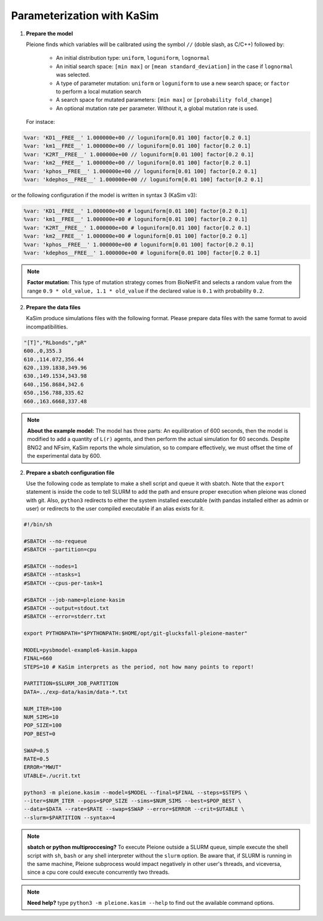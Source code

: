 Parameterization with KaSim
===========================

1. **Prepare the model**

   Pleione finds which variables will be calibrated using
   the symbol ``//`` (doble slash, as C/C++) followed by:

	* An initial distribution type: ``uniform``, ``loguniform``, ``lognormal``
	* An initial search space: ``[min max]`` or ``[mean standard_deviation]``
	  in the case if ``lognormal`` was selected.
	* A type of parameter mutation: ``uniform`` or ``loguniform`` to use a new search
	  space; or ``factor`` to perform a local mutation search
	* A search space for mutated parameters: ``[min max]`` or
	  ``[probability fold_change]``
	* An optional mutation rate per parameter. Without it, a global mutation
	  rate is used.

   For instace:

.. code-block:: bash

	%var: 'KD1__FREE__' 1.000000e+00 // loguniform[0.01 100] factor[0.2 0.1]
	%var: 'km1__FREE__' 1.000000e+00 // loguniform[0.01 100] factor[0.2 0.1]
	%var: 'K2RT__FREE__' 1.000000e+00 // loguniform[0.01 100] factor[0.2 0.1]
	%var: 'km2__FREE__' 1.000000e+00 // loguniform[0.01 100] factor[0.2 0.1]
	%var: 'kphos__FREE__' 1.000000e+00 // loguniform[0.01 100] factor[0.2 0.1]
	%var: 'kdephos__FREE__' 1.000000e+00 // loguniform[0.01 100] factor[0.2 0.1]

or the following configuration if the model is written in syntax 3 (KaSim v3):

.. code-block:: bash

	%var: 'KD1__FREE__' 1.000000e+00 # loguniform[0.01 100] factor[0.2 0.1]
	%var: 'km1__FREE__' 1.000000e+00 # loguniform[0.01 100] factor[0.2 0.1]
	%var: 'K2RT__FREE__' 1.000000e+00 # loguniform[0.01 100] factor[0.2 0.1]
	%var: 'km2__FREE__' 1.000000e+00 # loguniform[0.01 100] factor[0.2 0.1]
	%var: 'kphos__FREE__' 1.000000e+00 # loguniform[0.01 100] factor[0.2 0.1]
	%var: 'kdephos__FREE__' 1.000000e+00 # loguniform[0.01 100] factor[0.2 0.1]

.. note::
	**Factor mutation:** This type of mutation strategy comes from BioNetFit and
	selects a random value from the range ``0.9 * old_value, 1.1 * old_value``
	if the declared value is ``0.1`` with probability ``0.2``.

2. **Prepare the data files**

   KaSim produce simulations files with the following format. Please prepare
   data files with the same format to avoid incompatibilities.

.. code-block:: bash

	"[T]","RLbonds","pR"
	600.,0,355.3
	610.,114.072,356.44
	620.,139.1838,349.96
	630.,149.1534,343.98
	640.,156.8684,342.6
	650.,156.788,335.62
	660.,163.6668,337.48

.. note::
	**About the example model:** The model has three parts: An equilibration of
	600 seconds, then the model is modified to add a quantity of ``L(r)`` agents,
	and then perform the actual simulation for 60 seconds. Despite BNG2 and NFsim,
	KaSim reports the whole simulation, so to compare effectively, we must offset
	the time of the experimental data by 600.

2. **Prepare a sbatch configuration file**

   Use the following code as template to make a shell script and queue it with
   sbatch. Note that the ``export`` statement is inside the code to tell SLURM
   to add the path and ensure proper execution when pleione was cloned with
   git. Also, ``python3`` redirects to either the system installed executable
   (with pandas installed either as admin or user) or redirects to the user
   compiled executable if an alias exists for it.

.. code-block:: bash

	#!/bin/sh

	#SBATCH --no-requeue
	#SBATCH --partition=cpu

	#SBATCH --nodes=1
	#SBATCH --ntasks=1
	#SBATCH --cpus-per-task=1

	#SBATCH --job-name=pleione-kasim
	#SBATCH --output=stdout.txt
	#SBATCH --error=stderr.txt

	export PYTHONPATH="$PYTHONPATH:$HOME/opt/git-glucksfall-pleione-master"

	MODEL=pysbmodel-example6-kasim.kappa
	FINAL=660
	STEPS=10 # KaSim interprets as the period, not how many points to report!

	PARTITION=$SLURM_JOB_PARTITION
	DATA=../exp-data/kasim/data-*.txt

	NUM_ITER=100
	NUM_SIMS=10
	POP_SIZE=100
	POP_BEST=0

	SWAP=0.5
	RATE=0.5
	ERROR="MWUT"
	UTABLE=./ucrit.txt

	python3 -m pleione.kasim --model=$MODEL --final=$FINAL --steps=$STEPS \
	--iter=$NUM_ITER --pops=$POP_SIZE --sims=$NUM_SIMS --best=$POP_BEST \
	--data=$DATA --rate=$RATE --swap=$SWAP --error=$ERROR --crit=$UTABLE \
	--slurm=$PARTITION --syntax=4

.. note::
	**sbatch or python multiproccesing?** To execute Pleione outside a SLURM
	queue, simple execute the shell script with ``sh``, ``bash`` or any shell
	interpreter without the ``slurm`` option. Be aware that, if SLURM is
	running in the same machine, Pleione subprocess would impact negatively in
	other user's threads, and viceversa, since a cpu core could execute
	concurrently two threads.

.. note::
	**Need help?** type ``python3 -m pleione.kasim --help`` to find out the
	available command options.

.. refs
.. _KaSim: https://github.com/Kappa-Dev/KaSim
.. _NFsim: https://github.com/RuleWorld/nfsim
.. _BioNetGen2: https://github.com/RuleWorld/bionetgen
.. _PISKaS: https://github.com/DLab/PISKaS
.. _BioNetFit: https://github.com/RuleWorld/BioNetFit
.. _SLURM: https://slurm.schedmd.com/

.. _Kappa: https://www.kappalanguage.org/
.. _BioNetGen: http://www.csb.pitt.edu/Faculty/Faeder/?page_id=409
.. _pandas: https://pandas.pydata.org/
